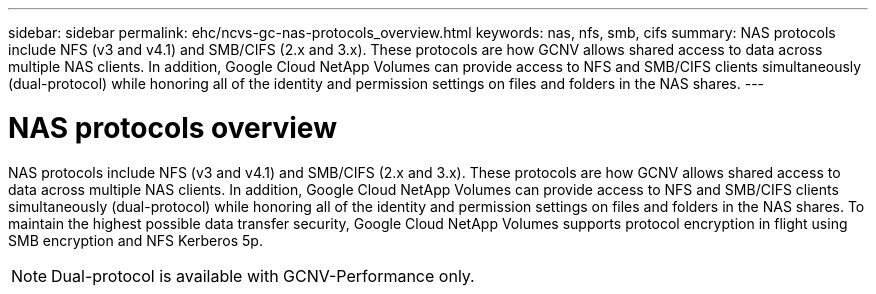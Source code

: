 ---
sidebar: sidebar
permalink: ehc/ncvs-gc-nas-protocols_overview.html
keywords: nas, nfs, smb, cifs
summary: NAS protocols include NFS (v3 and v4.1) and SMB/CIFS (2.x and 3.x). These protocols are how GCNV allows shared access to data across multiple NAS clients. In addition, Google Cloud NetApp Volumes can provide access to NFS and SMB/CIFS clients simultaneously (dual-protocol) while honoring all of the identity and permission settings on files and folders in the NAS shares.
---

= NAS protocols overview
:hardbreaks:
:nofooter:
:icons: font
:linkattrs:
:imagesdir: ../media/

//
// This file was created with NDAC Version 2.0 (August 17, 2020)
//
// 2022-05-09 14:20:40.972109
//

[.lead]
NAS protocols include NFS (v3 and v4.1) and SMB/CIFS (2.x and 3.x). These protocols are how GCNV allows shared access to data across multiple NAS clients. In addition, Google Cloud NetApp Volumes can provide access to NFS and SMB/CIFS clients simultaneously (dual-protocol) while honoring all of the identity and permission settings on files and folders in the NAS shares. To maintain the highest possible data transfer security, Google Cloud NetApp Volumes supports protocol encryption in flight using SMB encryption and NFS Kerberos 5p.

[NOTE]
Dual-protocol is available with GCNV-Performance only.

